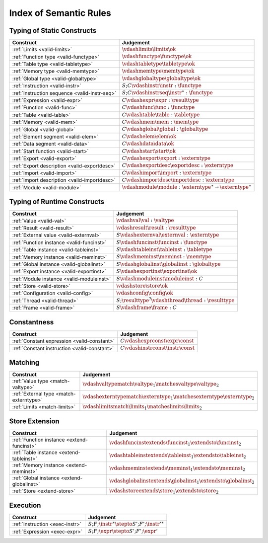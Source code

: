 .. _index-rules:

Index of Semantic Rules
-----------------------


.. index:: validation
.. _index-valid:

Typing of Static Constructs
~~~~~~~~~~~~~~~~~~~~~~~~~~~

===============================================  ===============================================================================
Construct                                        Judgement
===============================================  ===============================================================================
:ref:`Limits <valid-limits>`                     :math:`\vdashlimits \limits \ok`
:ref:`Function type <valid-functype>`            :math:`\vdashfunctype \functype \ok`
:ref:`Table type <valid-tabletype>`              :math:`\vdashtabletype \tabletype \ok`
:ref:`Memory type <valid-memtype>`               :math:`\vdashmemtype \memtype \ok`
:ref:`Global type <valid-globaltype>`            :math:`\vdashglobaltype \globaltype \ok`
:ref:`Instruction <valid-instr>`                 :math:`S;C \vdashinstr \instr : \functype`
:ref:`Instruction sequence <valid-instr-seq>`    :math:`S;C \vdashinstrseq \instr^\ast : \functype`
:ref:`Expression <valid-expr>`                   :math:`C \vdashexpr \expr : \resulttype`
:ref:`Function <valid-func>`                     :math:`C \vdashfunc \func : \functype`
:ref:`Table <valid-table>`                       :math:`C \vdashtable \table : \tabletype`
:ref:`Memory <valid-mem>`                        :math:`C \vdashmem \mem : \memtype`
:ref:`Global <valid-global>`                     :math:`C \vdashglobal \global : \globaltype`
:ref:`Element segment <valid-elem>`              :math:`C \vdashelem \elem \ok`
:ref:`Data segment <valid-data>`                 :math:`C \vdashdata \data \ok`
:ref:`Start function <valid-start>`              :math:`C \vdashstart \start \ok`
:ref:`Export <valid-export>`                     :math:`C \vdashexport \export : \externtype`
:ref:`Export description <valid-exportdesc>`     :math:`C \vdashexportdesc \exportdesc : \externtype`
:ref:`Import <valid-import>`                     :math:`C \vdashimport \import : \externtype`
:ref:`Import description <valid-importdesc>`     :math:`C \vdashimportdesc \importdesc : \externtype`
:ref:`Module <valid-module>`                     :math:`\vdashmodule \module : \externtype^\ast \to \externtype^\ast`
===============================================  ===============================================================================


.. index:: runtime

Typing of Runtime Constructs
~~~~~~~~~~~~~~~~~~~~~~~~~~~~

===============================================  ===============================================================================
Construct                                        Judgement
===============================================  ===============================================================================
:ref:`Value <valid-val>`                         :math:`\vdashval \val : \valtype`
:ref:`Result <valid-result>`                     :math:`\vdashresult \result : \resulttype`
:ref:`External value <valid-externval>`          :math:`S \vdashexternval \externval : \externtype`
:ref:`Function instance <valid-funcinst>`        :math:`S \vdashfuncinst \funcinst : \functype`
:ref:`Table instance <valid-tableinst>`          :math:`S \vdashtableinst \tableinst : \tabletype`
:ref:`Memory instance <valid-meminst>`           :math:`S \vdashmeminst \meminst : \memtype`
:ref:`Global instance <valid-globalinst>`        :math:`S \vdashglobalinst \globalinst : \globaltype`
:ref:`Export instance <valid-exportinst>`        :math:`S \vdashexportinst \exportinst \ok`
:ref:`Module instance <valid-moduleinst>`        :math:`S \vdashmoduleinst \moduleinst : C`
:ref:`Store <valid-store>`                       :math:`\vdashstore \store \ok`
:ref:`Configuration <valid-config>`              :math:`\vdashconfig \config \ok`
:ref:`Thread <valid-thread>`                     :math:`S;\resulttype^? \vdashthread \thread : \resulttype`
:ref:`Frame <valid-frame>`                       :math:`S \vdashframe \frame : C`
===============================================  ===============================================================================


Constantness
~~~~~~~~~~~~

===============================================  ===============================================================================
Construct                                        Judgement
===============================================  ===============================================================================
:ref:`Constant expression <valid-constant>`      :math:`C \vdashexprconst \expr \const`
:ref:`Constant instruction <valid-constant>`     :math:`C \vdashinstrconst \instr \const`
===============================================  ===============================================================================


Matching
~~~~~~~~

===============================================  ===============================================================================
Construct                                        Judgement
===============================================  ===============================================================================
:ref:`Value type <match-valtype>`                :math:`\vdashvaltypematch \valtype_1 \matchesvaltype \valtype_2`
:ref:`External type <match-externtype>`          :math:`\vdashexterntypematch \externtype_1 \matchesexterntype \externtype_2`
:ref:`Limits <match-limits>`                     :math:`\vdashlimitsmatch \limits_1 \matcheslimits \limits_2`
===============================================  ===============================================================================


Store Extension
~~~~~~~~~~~~~~~

===============================================  ===============================================================================
Construct                                        Judgement
===============================================  ===============================================================================
:ref:`Function instance <extend-funcinst>`       :math:`\vdashfuncinstextends \funcinst_1 \extendsto \funcinst_2`
:ref:`Table instance <extend-tableinst>`         :math:`\vdashtableinstextends \tableinst_1 \extendsto \tableinst_2`
:ref:`Memory instance <extend-meminst>`          :math:`\vdashmeminstextends \meminst_1 \extendsto \meminst_2`
:ref:`Global instance <extend-globalinst>`       :math:`\vdashglobalinstextends \globalinst_1 \extendsto \globalinst_2`
:ref:`Store <extend-store>`                      :math:`\vdashstoreextends \store_1 \extendsto \store_2`
===============================================  ===============================================================================


Execution
~~~~~~~~~

===============================================  ===============================================================================
Construct                                        Judgement
===============================================  ===============================================================================
:ref:`Instruction <exec-instr>`                  :math:`S;F;\instr^\ast \stepto S';F';{\instr'}^\ast`
:ref:`Expression <exec-expr>`                    :math:`S;F;\expr \stepto  S';F';\expr'`
===============================================  ===============================================================================
